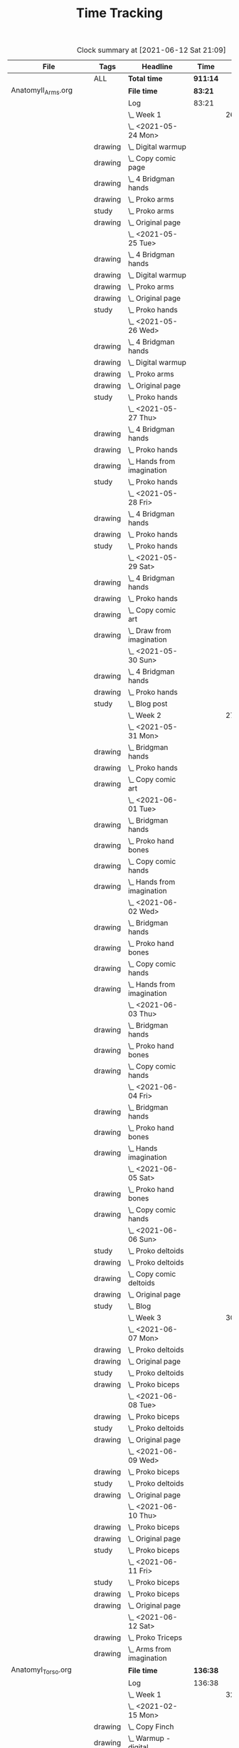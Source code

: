 #+TITLE: Time Tracking

#+BEGIN: clocktable :scope cjh/get-all-org-files-in-current-dir :maxlevel 8 :tags t
#+CAPTION: Clock summary at [2021-06-12 Sat 21:09]
| File                       | Tags     | Headline                                         | Time     |       |      |      |
|----------------------------+----------+--------------------------------------------------+----------+-------+------+------|
|                            | ALL      | *Total time*                                     | *911:14* |       |      |      |
|----------------------------+----------+--------------------------------------------------+----------+-------+------+------|
| AnatomyII_Arms.org         |          | *File time*                                      | *83:21*  |       |      |      |
|                            |          | Log                                              | 83:21    |       |      |      |
|                            |          | \_  Week 1                                       |          | 26:15 |      |      |
|                            |          | \_    <2021-05-24 Mon>                           |          |       | 4:47 |      |
|                            | drawing  | \_      Digital warmup                           |          |       |      | 0:33 |
|                            | drawing  | \_      Copy comic page                          |          |       |      | 1:09 |
|                            | drawing  | \_      4 Bridgman hands                         |          |       |      | 0:41 |
|                            | drawing  | \_      Proko arms                               |          |       |      | 0:42 |
|                            | study    | \_      Proko arms                               |          |       |      | 0:20 |
|                            | drawing  | \_      Original page                            |          |       |      | 1:22 |
|                            |          | \_    <2021-05-25 Tue>                           |          |       | 3:29 |      |
|                            | drawing  | \_      4 Bridgman hands                         |          |       |      | 0:25 |
|                            | drawing  | \_      Digital warmup                           |          |       |      | 0:16 |
|                            | drawing  | \_      Proko arms                               |          |       |      | 1:14 |
|                            | drawing  | \_      Original page                            |          |       |      | 1:14 |
|                            | study    | \_      Proko hands                              |          |       |      | 0:20 |
|                            |          | \_    <2021-05-26 Wed>                           |          |       | 2:52 |      |
|                            | drawing  | \_      4 Bridgman hands                         |          |       |      | 0:21 |
|                            | drawing  | \_      Digital warmup                           |          |       |      | 0:17 |
|                            | drawing  | \_      Proko arms                               |          |       |      | 0:44 |
|                            | drawing  | \_      Original page                            |          |       |      | 1:10 |
|                            | study    | \_      Proko hands                              |          |       |      | 0:20 |
|                            |          | \_    <2021-05-27 Thu>                           |          |       | 2:56 |      |
|                            | drawing  | \_      4 Bridgman hands                         |          |       |      | 0:38 |
|                            | drawing  | \_      Proko hands                              |          |       |      | 0:57 |
|                            | drawing  | \_      Hands from imagination                   |          |       |      | 1:11 |
|                            | study    | \_      Proko hands                              |          |       |      | 0:10 |
|                            |          | \_    <2021-05-28 Fri>                           |          |       | 2:19 |      |
|                            | drawing  | \_      4 Bridgman hands                         |          |       |      | 0:30 |
|                            | drawing  | \_      Proko hands                              |          |       |      | 1:34 |
|                            | study    | \_      Proko hands                              |          |       |      | 0:15 |
|                            |          | \_    <2021-05-29 Sat>                           |          |       | 6:59 |      |
|                            | drawing  | \_      4 Bridgman hands                         |          |       |      | 0:27 |
|                            | drawing  | \_      Proko hands                              |          |       |      | 3:31 |
|                            | drawing  | \_      Copy comic art                           |          |       |      | 0:44 |
|                            | drawing  | \_      Draw from imagination                    |          |       |      | 2:17 |
|                            |          | \_    <2021-05-30 Sun>                           |          |       | 2:53 |      |
|                            | drawing  | \_      4 Bridgman hands                         |          |       |      | 0:40 |
|                            | drawing  | \_      Proko hands                              |          |       |      | 1:43 |
|                            | study    | \_      Blog post                                |          |       |      | 0:30 |
|                            |          | \_  Week 2                                       |          | 27:01 |      |      |
|                            |          | \_    <2021-05-31 Mon>                           |          |       | 6:30 |      |
|                            | drawing  | \_      Bridgman hands                           |          |       |      | 0:25 |
|                            | drawing  | \_      Proko hands                              |          |       |      | 1:15 |
|                            | drawing  | \_      Copy comic art                           |          |       |      | 4:50 |
|                            |          | \_    <2021-06-01 Tue>                           |          |       | 3:02 |      |
|                            | drawing  | \_      Bridgman hands                           |          |       |      | 0:35 |
|                            | drawing  | \_      Proko hand bones                         |          |       |      | 1:16 |
|                            | drawing  | \_      Copy comic hands                         |          |       |      | 0:27 |
|                            | drawing  | \_      Hands from imagination                   |          |       |      | 0:44 |
|                            |          | \_    <2021-06-02 Wed>                           |          |       | 3:27 |      |
|                            | drawing  | \_      Bridgman hands                           |          |       |      | 0:25 |
|                            | drawing  | \_      Proko hand bones                         |          |       |      | 1:12 |
|                            | drawing  | \_      Copy comic hands                         |          |       |      | 1:02 |
|                            | drawing  | \_      Hands from imagination                   |          |       |      | 0:48 |
|                            |          | \_    <2021-06-03 Thu>                           |          |       | 2:13 |      |
|                            | drawing  | \_      Bridgman hands                           |          |       |      | 0:28 |
|                            | drawing  | \_      Proko hand bones                         |          |       |      | 1:04 |
|                            | drawing  | \_      Copy comic hands                         |          |       |      | 0:41 |
|                            |          | \_    <2021-06-04 Fri>                           |          |       | 2:45 |      |
|                            | drawing  | \_      Bridgman hands                           |          |       |      | 0:23 |
|                            | drawing  | \_      Proko hand bones                         |          |       |      | 1:14 |
|                            | drawing  | \_      Hands imagination                        |          |       |      | 1:08 |
|                            |          | \_    <2021-06-05 Sat>                           |          |       | 4:07 |      |
|                            | drawing  | \_      Proko hand bones                         |          |       |      | 3:34 |
|                            | drawing  | \_      Copy comic hands                         |          |       |      | 0:33 |
|                            |          | \_    <2021-06-06 Sun>                           |          |       | 4:57 |      |
|                            | study    | \_      Proko deltoids                           |          |       |      | 0:33 |
|                            | drawing  | \_      Proko deltoids                           |          |       |      | 0:55 |
|                            | drawing  | \_      Copy comic deltoids                      |          |       |      | 1:29 |
|                            | drawing  | \_      Original page                            |          |       |      | 1:13 |
|                            | study    | \_      Blog                                     |          |       |      | 0:47 |
|                            |          | \_  Week 3                                       |          | 30:05 |      |      |
|                            |          | \_    <2021-06-07 Mon>                           |          |       | 8:20 |      |
|                            | drawing  | \_      Proko deltoids                           |          |       |      | 2:44 |
|                            | drawing  | \_      Original page                            |          |       |      | 3:30 |
|                            | study    | \_      Proko deltoids                           |          |       |      | 0:20 |
|                            | drawing  | \_      Proko biceps                             |          |       |      | 1:46 |
|                            |          | \_    <2021-06-08 Tue>                           |          |       | 3:29 |      |
|                            | drawing  | \_      Proko biceps                             |          |       |      | 1:48 |
|                            | study    | \_      Proko deltoids                           |          |       |      | 0:30 |
|                            | drawing  | \_      Original page                            |          |       |      | 1:11 |
|                            |          | \_    <2021-06-09 Wed>                           |          |       | 4:12 |      |
|                            | drawing  | \_      Proko biceps                             |          |       |      | 1:50 |
|                            | study    | \_      Proko deltoids                           |          |       |      | 0:40 |
|                            | drawing  | \_      Original page                            |          |       |      | 1:42 |
|                            |          | \_    <2021-06-10 Thu>                           |          |       | 2:35 |      |
|                            | drawing  | \_      Proko biceps                             |          |       |      | 0:57 |
|                            | drawing  | \_      Original page                            |          |       |      | 1:08 |
|                            | study    | \_      Proko biceps                             |          |       |      | 0:30 |
|                            |          | \_    <2021-06-11 Fri>                           |          |       | 3:28 |      |
|                            | study    | \_      Proko biceps                             |          |       |      | 0:30 |
|                            | drawing  | \_      Proko biceps                             |          |       |      | 1:54 |
|                            | drawing  | \_      Original page                            |          |       |      | 1:04 |
|                            |          | \_    <2021-06-12 Sat>                           |          |       | 8:01 |      |
|                            | drawing  | \_      Proko Triceps                            |          |       |      | 4:20 |
|                            | drawing  | \_      Arms from imagination                    |          |       |      | 3:41 |
|----------------------------+----------+--------------------------------------------------+----------+-------+------+------|
| AnatomyI_Torso.org         |          | *File time*                                      | *136:38* |       |      |      |
|                            |          | Log                                              | 136:38   |       |      |      |
|                            |          | \_  Week 1                                       |          | 32:20 |      |      |
|                            |          | \_    <2021-02-15 Mon>                           |          |       | 4:17 |      |
|                            | drawing  | \_      Copy Finch                               |          |       |      | 0:47 |
|                            | drawing  | \_      Warmup - digital                         |          |       |      | 0:53 |
|                            | drawing  | \_      Proko Anatomy - Anatomy Tracings         |          |       |      | 1:13 |
|                            | drawing  | \_      Proko Anatomy - Back contour             |          |       |      | 0:40 |
|                            | study    | \_      Proko Anatomy - Joints                   |          |       |      | 0:44 |
|                            |          | \_    <2021-02-16 Tue>                           |          |       | 2:41 |      |
|                            | drawing  | \_      Copy Finch                               |          |       |      | 0:44 |
|                            | drawing  | \_      Warmup - digital                         |          |       |      | 0:17 |
|                            | drawing  | \_      Proko Anatomy - Anatomy Tracing          |          |       |      | 0:55 |
|                            | drawing  | \_      Proko Anatomy - Types of Joints          |          |       |      | 0:45 |
|                            |          | \_    <2021-02-17 Wed>                           |          |       | 4:04 |      |
|                            | drawing  | \_      Copy Finch                               |          |       |      | 0:45 |
|                            | drawing  | \_      Warmup - digital                         |          |       |      | 0:19 |
|                            | drawing  | \_      Proko Anatomy - Anatomy Tracing          |          |       |      | 1:05 |
|                            | drawing  | \_      Proko Anatomy - Types of Joints          |          |       |      | 1:55 |
|                            |          | \_    <2021-02-18 Thu>                           |          |       | 4:00 |      |
|                            | drawing  | \_      Copy Finch                               |          |       |      | 0:45 |
|                            | drawing  | \_      Warmup - digital                         |          |       |      | 0:14 |
|                            | drawing  | \_      Proko Anatomy - Anatomy Tracing          |          |       |      | 1:18 |
|                            | drawing  | \_      Proko Anatomy - Types of Joints          |          |       |      | 1:43 |
|                            |          | \_    <2021-02-19 Fri>                           |          |       | 3:38 |      |
|                            | drawing  | \_      Copy Finch                               |          |       |      | 0:44 |
|                            | drawing  | \_      Warmup - digital                         |          |       |      | 0:22 |
|                            | drawing  | \_      Proko Anatomy - Anatomy Tracing          |          |       |      | 0:53 |
|                            | drawing  | \_      Proko Anatomy - Types of Joints          |          |       |      | 1:39 |
|                            |          | \_    <2021-02-20 Sat>                           |          |       | 7:53 |      |
|                            | drawing  | \_      Copy Finch                               |          |       |      | 1:05 |
|                            | study    | \_      Proko Anatomy - Pelvis                   |          |       |      | 0:27 |
|                            | drawing  | \_      Proko Anatomy - Types of Joints          |          |       |      | 5:47 |
|                            | study    | \_      Proko Anatomy - The spine                |          |       |      | 0:34 |
|                            |          | \_    <2021-02-21 Sun>                           |          |       | 5:47 |      |
|                            | drawing  | \_      Proko Anatomy - Spine                    |          |       |      | 5:02 |
|                            | study    | \_      Blog post                                |          |       |      | 0:45 |
|                            |          | \_  Week 2                                       |          | 34:59 |      |      |
|                            |          | \_    <2021-02-22 Mon>                           |          |       | 4:09 |      |
|                            | drawing  | \_      Copy Finch                               |          |       |      | 0:42 |
|                            | drawing  | \_      Warmup                                   |          |       |      | 0:27 |
|                            | drawing  | \_      Proko Anatomy - The spine                |          |       |      | 3:00 |
|                            |          | \_    <2021-02-23 Tue>                           |          |       | 3:59 |      |
|                            | drawing  | \_      Copy Finch                               |          |       |      | 0:42 |
|                            | drawing  | \_      Warmup                                   |          |       |      | 0:42 |
|                            | drawing  | \_      Proko Anatomy - The spine                |          |       |      | 2:15 |
|                            | drawing  | \_      Digital boxes                            |          |       |      | 0:20 |
|                            |          | \_    <2021-02-24 Wed>                           |          |       | 3:55 |      |
|                            | drawing  | \_      Copy Finch                               |          |       |      | 0:42 |
|                            | drawing  | \_      Warmup                                   |          |       |      | 0:28 |
|                            | drawing  | \_      Proko Anatomy - The spine                |          |       |      | 2:13 |
|                            | drawing  | \_      Proko Anatomy - The pelvis               |          |       |      | 0:32 |
|                            |          | \_    <2021-02-25 Thu>                           |          |       | 4:08 |      |
|                            | drawing  | \_      Copy Finch                               |          |       |      | 1:32 |
|                            | drawing  | \_      Warmup                                   |          |       |      | 0:31 |
|                            | drawing  | \_      Proko Anatomy - The pelvis               |          |       |      | 2:05 |
|                            |          | \_    <2021-02-26 Fri>                           |          |       | 3:46 |      |
|                            | drawing  | \_      Copy Finch                               |          |       |      | 0:45 |
|                            | drawing  | \_      Warmup                                   |          |       |      | 0:25 |
|                            | drawing  | \_      Proko Anatomy - The pelvis               |          |       |      | 1:25 |
|                            | drawing  | \_      Proko Anatomy - The ribcage              |          |       |      | 1:11 |
|                            |          | \_    <2021-02-27 Sat>                           |          |       | 7:56 |      |
|                            | drawing  | \_      Warmup                                   |          |       |      | 0:28 |
|                            | drawing  | \_      Proko Anatomy - The pelvis               |          |       |      | 0:32 |
|                            | drawing  | \_      Proko Anatomy - The ribcage              |          |       |      | 3:26 |
|                            | drawing  | \_      Proko Anatomy - The shoulders            |          |       |      | 3:30 |
|                            |          | \_    <2021-02-28 Sun>                           |          |       | 7:06 |      |
|                            | drawing  | \_      Warmup                                   |          |       |      | 0:22 |
|                            | drawing  | \_      Proko Anatomy - The shoulders            |          |       |      | 3:37 |
|                            | drawing  | \_      Proko Anatomy - Shoulder girdle tracing  |          |       |      | 0:39 |
|                            | drawing  | \_      Copy Bridgman                            |          |       |      | 1:31 |
|                            | study    | \_      Blog                                     |          |       |      | 0:57 |
|                            |          | \_  Week 3                                       |          | 33:43 |      |      |
|                            |          | \_    <2021-03-01 Mon>                           |          |       | 4:06 |      |
|                            | drawing  | \_      Copy Finch                               |          |       |      | 0:43 |
|                            | drawing  | \_      Digital warmup                           |          |       |      | 0:36 |
|                            | drawing  | \_      Proko Anatomy pecs                       |          |       |      | 2:05 |
|                            | drawing  | \_      Copy Bridgman                            |          |       |      | 0:32 |
|                            | drawing  | \_      Digital color                            |          |       |      | 0:10 |
|                            |          | \_    <2021-03-02 Tue>                           |          |       | 3:50 |      |
|                            | drawing  | \_      Copy Finch                               |          |       |      | 0:45 |
|                            | drawing  | \_      Warmup                                   |          |       |      | 0:26 |
|                            | drawing  | \_      Proko Anatomy - Pecs                     |          |       |      | 1:57 |
|                            | drawing  | \_      Proko Anatomy - Breasts                  |          |       |      | 0:42 |
|                            |          | \_    <2021-03-03 Wed>                           |          |       | 4:13 |      |
|                            | drawing  | \_      Copy Finch                               |          |       |      | 0:45 |
|                            | drawing  | \_      Warmup                                   |          |       |      | 0:27 |
|                            | drawing  | \_      Proko Anatomy - Breasts                  |          |       |      | 1:59 |
|                            | drawing  | \_      Digital warmup - ovals                   |          |       |      | 1:02 |
|                            |          | \_    <2021-03-04 Thu>                           |          |       | 4:01 |      |
|                            | drawing  | \_      Copy Finch                               |          |       |      | 0:42 |
|                            | drawing  | \_      Warmup                                   |          |       |      | 0:20 |
|                            | drawing  | \_      Proko Anatomy - Breasts                  |          |       |      | 2:22 |
|                            | drawing  | \_      Digital warmups                          |          |       |      | 0:37 |
|                            |          | \_    <2021-03-05 Fri>                           |          |       | 3:38 |      |
|                            | drawing  | \_      Copy Finch                               |          |       |      | 2:02 |
|                            | drawing  | \_      Warmup                                   |          |       |      | 0:15 |
|                            | drawing  | \_      Proko Anatomy - Abs                      |          |       |      | 1:21 |
|                            |          | \_    <2021-03-06 Sat>                           |          |       | 7:58 |      |
|                            | drawing  | \_      Copy Finch                               |          |       |      | 1:08 |
|                            | drawing  | \_      Warmup                                   |          |       |      | 0:17 |
|                            | drawing  | \_      Proko Anatomy - Abs                      |          |       |      | 4:56 |
|                            | drawing  | \_      Digital warmup                           |          |       |      | 1:06 |
|                            | study    | \_      Proko Anatomy - Obliques                 |          |       |      | 0:31 |
|                            |          | \_    <2021-03-07 Sun>                           |          |       | 5:57 |      |
|                            | drawing  | \_      Warmup                                   |          |       |      | 0:21 |
|                            | drawing  | \_      Proko Anatomy - Obliques                 |          |       |      | 4:54 |
|                            | study    | \_      Blog                                     |          |       |      | 0:42 |
|                            |          | \_  Week 4                                       |          | 35:36 |      |      |
|                            |          | \_    <2021-03-08 Mon>                           |          |       | 9:03 |      |
|                            | study    | \_      Order materials for painting             |          |       |      | 2:51 |
|                            | drawing  | \_      Warmup                                   |          |       |      | 0:30 |
|                            | drawing  | \_      Proko Anatomy - Obliques                 |          |       |      | 3:29 |
|                            | study    | \_      Set up calendar                          |          |       |      | 0:13 |
|                            | drawing  | \_      Proko Anatomy - Shoulders                |          |       |      | 2:00 |
|                            |          | \_    <2021-03-09 Tue>                           |          |       | 3:05 |      |
|                            | drawing  | \_      Warmup                                   |          |       |      | 0:25 |
|                            | drawing  | \_      Proko Anatomy - Shoulders                |          |       |      | 0:51 |
|                            | drawing  | \_      Proko Anatomy - Upper Back               |          |       |      | 1:12 |
|                            | drawing  | \_      Copy Finch                               |          |       |      | 0:37 |
|                            |          | \_    <2021-03-10 Wed>                           |          |       | 3:14 |      |
|                            | drawing  | \_      Warmup                                   |          |       |      | 0:19 |
|                            | drawing  | \_      Proko Anatomy - Lower back               |          |       |      | 1:55 |
|                            | drawing  | \_      Copy Finch                               |          |       |      | 1:00 |
|                            |          | \_    <2021-03-11 Thu>                           |          |       | 3:17 |      |
|                            | drawing  | \_      Warmup                                   |          |       |      | 0:19 |
|                            | drawing  | \_      Proko Anatomy - Lower back               |          |       |      | 2:13 |
|                            | drawing  | \_      Copy Finch                               |          |       |      | 0:45 |
|                            |          | \_    <2021-03-12 Fri>                           |          |       | 2:44 |      |
|                            | drawing  | \_      Warmup                                   |          |       |      | 0:16 |
|                            | drawing  | \_      Proko Anatomy - Lower back               |          |       |      | 1:27 |
|                            | drawing  | \_      Proko Anatomy - Upper back               |          |       |      | 1:01 |
|                            |          | \_    <2021-03-13 Sat>                           |          |       | 8:08 |      |
|                            | drawing  | \_      Warmup                                   |          |       |      | 0:30 |
|                            | drawing  | \_      Proko Anatomy - Upper back               |          |       |      | 4:24 |
|                            | drawing  | \_      Proko Anatomy - Necks                    |          |       |      | 1:07 |
|                            | drawing  | \_      Copy Finch                               |          |       |      | 2:07 |
|                            |          | \_    <2021-03-14 Sun>                           |          |       | 6:05 |      |
|                            | drawing  | \_      Warmup                                   |          |       |      | 0:21 |
|                            | drawing  | \_      Proko Anatomy - Necks                    |          |       |      | 4:34 |
|                            | study    | \_      Blog                                     |          |       |      | 0:50 |
|                            | study    | \_      Unit plan                                |          |       |      | 0:20 |
|----------------------------+----------+--------------------------------------------------+----------+-------+------+------|
| FZDDesignCinema.org        |          | *File time*                                      | *0:00*   |       |      |      |
|----------------------------+----------+--------------------------------------------------+----------+-------+------+------|
| FigureDrawingI.org         |          | *File time*                                      | *0:00*   |       |      |      |
|----------------------------+----------+--------------------------------------------------+----------+-------+------+------|
| FigureDrawingII.org        |          | *File time*                                      | *134:56* |       |      |      |
|                            |          | Log                                              | 134:56   |       |      |      |
|                            |          | \_  Week 1                                       |          | 34:21 |      |      |
|                            |          | \_    <2021-01-18 Mon>                           |          |       | 6:19 |      |
|                            | drawing  | \_      Copy from Frazetta's Icon                |          |       |      | 0:46 |
|                            | drawing  | \_      Croquis cafe #372                        |          |       |      | 0:35 |
|                            | drawing  | \_      Watts Figure Drawing Phase I             |          |       |      | 4:21 |
|                            | study    | \_      Watts Figure Drawing Phase I             |          |       |      | 0:37 |
|                            |          | \_    <2021-01-19 Tue>                           |          |       | 4:03 |      |
|                            | drawing  | \_      Copy from Frazetta's Icon                |          |       |      | 0:45 |
|                            | drawing  | \_      Warmup - geometric forms                 |          |       |      | 0:38 |
|                            | drawing  | \_      Croquis cafe #371                        |          |       |      | 0:23 |
|                            | drawing  | \_      Watts Figure Drawing Phase I -...        |          |       |      | 1:55 |
|                            | study    | \_      Watts Figure Drawing Phase I -...        |          |       |      | 0:22 |
|                            |          | \_    <2021-01-20 Wed>                           |          |       | 3:42 |      |
|                            | drawing  | \_      Copy from Frazetta's icon                |          |       |      | 0:52 |
|                            | drawing  | \_      Warmup - geometric forms                 |          |       |      | 0:10 |
|                            | drawing  | \_      Croquis cafe #370                        |          |       |      | 0:23 |
|                            | drawing  | \_      Watts Figure Drawing Phase I -...        |          |       |      | 1:08 |
|                            | drawing  | \_      Watts Figure Drawing Phase I -...        |          |       |      | 1:09 |
|                            |          | \_    <2021-01-21 Thu>                           |          |       | 4:03 |      |
|                            | drawing  | \_      Copy from Frazetta's Icon                |          |       |      | 0:44 |
|                            | drawing  | \_      Warmup - geometric forms                 |          |       |      | 0:24 |
|                            | drawing  | \_      Croquis Cafe #369                        |          |       |      | 0:23 |
|                            | drawing  | \_      Watts Figure Drawing Phase I -...        |          |       |      | 1:00 |
|                            | study    | \_      Watts Figure Drawing Phase I - Block...  |          |       |      | 0:17 |
|                            | drawing  | \_      Watts Figure Drawing Phase I - Block...  |          |       |      | 1:15 |
|                            |          | \_    <2021-01-22 Fri>                           |          |       | 3:35 |      |
|                            | drawing  | \_      Copy from Frazetta's Icon                |          |       |      | 0:48 |
|                            | drawing  | \_      Warmup - CSI curves                      |          |       |      | 0:19 |
|                            | drawing  | \_      Croquis Cafe #368                        |          |       |      | 0:24 |
|                            | drawing  | \_      Watts Figure Drawing Phase I -...        |          |       |      | 0:41 |
|                            | drawing  | \_      Watts Figure Drawing Phase I - Block...  |          |       |      | 1:23 |
|                            |          | \_    <2021-01-23 Sat>                           |          |       | 6:54 |      |
|                            | drawing  | \_      Copy from Frazetta's Icon                |          |       |      | 0:45 |
|                            | drawing  | \_      Warmup - CSI curves                      |          |       |      | 0:31 |
|                            | drawing  | \_      Croquis Cafe #367                        |          |       |      | 0:24 |
|                            | drawing  | \_      Watts Figure Drawing Phase I -...        |          |       |      | 0:21 |
|                            | drawing  | \_      Watts Figure Drawing Phase I - Block...  |          |       |      | 3:37 |
|                            | drawing  | \_      FZD Ep. 54 - Chaos to Control            |          |       |      | 1:16 |
|                            |          | \_    <2021-01-24 Sun>                           |          |       | 5:45 |      |
|                            | drawing  | \_      Warmup - CSI curves                      |          |       |      | 0:11 |
|                            | drawing  | \_      Croquis Cafe #366                        |          |       |      | 0:24 |
|                            | drawing  | \_      Watts Figure Drawing Phase I - Block...  |          |       |      | 3:11 |
|                            | study    | \_      Watts Figure Drawing Phase I - Ovoid...  |          |       |      | 0:43 |
|                            | study    | \_      Blog                                     |          |       |      | 1:16 |
|                            |          | \_  Week 2                                       |          | 35:05 |      |      |
|                            |          | \_    <2021-01-25 Mon>                           |          |       | 4:02 |      |
|                            | drawing  | \_      Copy Frazetta                            |          |       |      | 0:43 |
|                            | drawing  | \_      Warmup - geometric forms                 |          |       |      | 0:16 |
|                            | drawing  | \_      Croquis  cafe #365                       |          |       |      | 0:26 |
|                            | drawing  | \_      Watts Figure Drawing Phase I - Block...  |          |       |      | 0:30 |
|                            | drawing  | \_      Watts Figure Drawing Phase I - Ovoid...  |          |       |      | 2:07 |
|                            |          | \_    <2021-01-26 Tue>                           |          |       | 4:26 |      |
|                            | drawing  | \_      Copy Frazetta                            |          |       |      | 0:52 |
|                            | drawing  | \_      Warmup - CSI curves                      |          |       |      | 0:12 |
|                            | drawing  | \_      Croquis  cafe #364                       |          |       |      | 0:23 |
|                            | drawing  | \_      Watts Figure Drawing Phase I - Ovoid...  |          |       |      | 2:39 |
|                            | study    | \_      Watts Figure Drawing Phase I -...        |          |       |      | 0:20 |
|                            |          | \_    <2021-01-27 Wed>                           |          |       | 4:00 |      |
|                            | drawing  | \_      Copy Frazetta                            |          |       |      | 0:47 |
|                            | drawing  | \_      Warmup                                   |          |       |      | 0:14 |
|                            | drawing  | \_      Croquis  cafe #363                       |          |       |      | 0:26 |
|                            | drawing  | \_      Watts Figure Drawing Phase I -...        |          |       |      | 2:22 |
|                            | study    | \_      Watts Figure Drawing Phase I - Basic...  |          |       |      | 0:11 |
|                            |          | \_    <2021-01-28 Thu>                           |          |       | 4:02 |      |
|                            | drawing  | \_      Copy Frazetta                            |          |       |      | 0:47 |
|                            | drawing  | \_      Warmup                                   |          |       |      | 0:24 |
|                            | drawing  | \_      Croquis  cafe #361                       |          |       |      | 0:36 |
|                            | drawing  | \_      Watts Figure Drawing Phase I -...        |          |       |      | 2:02 |
|                            | study    | \_      Watts Figure Drawing Phase I - Basic...  |          |       |      | 0:13 |
|                            |          | \_    <2021-01-29 Fri>                           |          |       | 3:00 |      |
|                            | drawing  | \_      Copy Frazetta                            |          |       |      | 0:48 |
|                            | drawing  | \_      Warmup                                   |          |       |      | 0:14 |
|                            | drawing  | \_      Croquis  cafe #360                       |          |       |      | 0:25 |
|                            | drawing  | \_      Watts Figure Drawing Phase I -...        |          |       |      | 0:58 |
|                            | study    | \_      Watts Figure Drawing Phase I - Figure... |          |       |      | 0:35 |
|                            |          | \_    <2021-01-30 Sat>                           |          |       | 7:54 |      |
|                            | drawing  | \_      Warmup                                   |          |       |      | 0:18 |
|                            | drawing  | \_      Croquis cafe #359                        |          |       |      | 0:30 |
|                            | drawing  | \_      Watts Figure Drawing Phase I -...        |          |       |      | 2:27 |
|                            | drawing  | \_      Watts Figure Drawing Phase I - Planes    |          |       |      | 3:28 |
|                            | study    | \_      Watts Figure Drawing Phase I -...        |          |       |      | 1:11 |
|                            |          | \_    <2021-01-31 Sun>                           |          |       | 7:41 |      |
|                            | drawing  | \_      Warmup                                   |          |       |      | 0:19 |
|                            | drawing  | \_      Croquis cafe #358                        |          |       |      | 0:25 |
|                            | drawing  | \_      Watts Figure Drawing Phase I -...        |          |       |      | 0:24 |
|                            | drawing  | \_      Watts Figure Drawing Phase I - Planes    |          |       |      | 2:32 |
|                            | drawing  | \_      Watts Figure Drawing Phase I - Reilly... |          |       |      | 3:03 |
|                            | study    | \_      Blog                                     |          |       |      | 0:58 |
|                            |          | \_  Week 3                                       |          | 31:19 |      |      |
|                            |          | \_    <2021-02-01 Mon>                           |          |       | 4:02 |      |
|                            | drawing  | \_      Copy Frazetta                            |          |       |      | 0:45 |
|                            | drawing  | \_      Warmup                                   |          |       |      | 0:14 |
|                            | drawing  | \_      Croquis cafe #357                        |          |       |      | 0:24 |
|                            | drawing  | \_      Watts Figure Drawing Phase I: Female...  |          |       |      | 2:22 |
|                            | drawing  | \_      Watts Figure Drawing Phase I: Reilly...  |          |       |      | 0:17 |
|                            |          | \_    <2021-02-02 Tue>                           |          |       | 3:33 |      |
|                            | drawing  | \_      Copy Frazetta                            |          |       |      | 0:49 |
|                            | drawing  | \_      Warmup                                   |          |       |      | 0:21 |
|                            | drawing  | \_      Croquis cafe #356                        |          |       |      | 0:27 |
|                            | study    | \_      Watts Figure Drawing Phase I:...         |          |       |      | 0:21 |
|                            | drawing  | \_      Watts Figure Drawing Phase I:...         |          |       |      | 1:07 |
|                            | drawing  | \_      Watts Figure Drawing Fundamentals:...    |          |       |      | 0:28 |
|                            |          | \_    <2021-02-03 Wed>                           |          |       | 4:05 |      |
|                            | drawing  | \_      Copy Frazetta                            |          |       |      | 0:40 |
|                            | drawing  | \_      Warmup                                   |          |       |      | 0:23 |
|                            | drawing  | \_      Croquis cafe #355                        |          |       |      | 0:27 |
|                            | drawing  | \_      Watts Figure Drawing Phase I: Figure...  |          |       |      | 0:37 |
|                            | drawing  | \_      Watts Figure Drawing Fundamentals -...   |          |       |      | 1:58 |
|                            |          | \_    <2021-02-04 Thu>                           |          |       | 3:43 |      |
|                            | drawing  | \_      Copy Frazetta                            |          |       |      | 0:44 |
|                            | drawing  | \_      Warmup                                   |          |       |      | 0:23 |
|                            | drawing  | \_      Croquis cafe #353                        |          |       |      | 0:25 |
|                            | drawing  | \_      Watts Figure Drawing Fundamentals -...   |          |       |      | 2:11 |
|                            |          | \_    <2021-02-05 Fri>                           |          |       | 3:42 |      |
|                            | drawing  | \_      Copy Frazetta                            |          |       |      | 0:45 |
|                            | drawing  | \_      Warmup                                   |          |       |      | 0:20 |
|                            | drawing  | \_      Croquis cafe #352                        |          |       |      | 0:26 |
|                            | drawing  | \_      Watts Figure Drawing Fundamentals -...   |          |       |      | 2:11 |
|                            |          | \_    <2021-02-06 Sat>                           |          |       | 4:37 |      |
|                            | drawing  | \_      Warmup                                   |          |       |      | 0:19 |
|                            | drawing  | \_      Croquis cafe #351                        |          |       |      | 0:28 |
|                            | drawing  | \_      Watts Figure Drawing Fundamentals -...   |          |       |      | 3:12 |
|                            | study    | \_      Watts Figure Drawing Fundamentals -...   |          |       |      | 0:38 |
|                            |          | \_    <2021-02-07 Sun>                           |          |       | 7:37 |      |
|                            | drawing  | \_      Warmup                                   |          |       |      | 0:26 |
|                            | drawing  | \_      Croquis cafe #350                        |          |       |      | 0:27 |
|                            | drawing  | \_      Watts Figure Drawing Fundamentals -...   |          |       |      | 6:05 |
|                            | study    | \_      Blog                                     |          |       |      | 0:39 |
|                            |          | \_  Week 4                                       |          | 34:11 |      |      |
|                            |          | \_    <2021-02-08 Mon>                           |          |       | 4:00 |      |
|                            | drawing  | \_      Copy Frazetta                            |          |       |      | 0:45 |
|                            | drawing  | \_      Warmup                                   |          |       |      | 0:26 |
|                            | drawing  | \_      Croquis cafe #348                        |          |       |      | 0:28 |
|                            | drawing  | \_      Watts Figure Fundamentals - Gesture      |          |       |      | 1:16 |
|                            | drawing  | \_      Watts Figure Fundamentals - Gesture...   |          |       |      | 0:20 |
|                            | drawing  | \_      Watts Figure Fundamentals - Structure    |          |       |      | 0:45 |
|                            |          | \_    <2021-02-09 Tue>                           |          |       | 4:10 |      |
|                            | drawing  | \_      Copy Frazetta                            |          |       |      | 0:48 |
|                            | drawing  | \_      Warmup                                   |          |       |      | 0:20 |
|                            | drawing  | \_      Croquis cafe #346                        |          |       |      | 0:36 |
|                            | drawing  | \_      Watts Figure Fundamentals - Structure    |          |       |      | 2:26 |
|                            |          | \_    <2021-02-10 Wed>                           |          |       | 4:03 |      |
|                            | drawing  | \_      Copy Frazetta                            |          |       |      | 0:45 |
|                            | drawing  | \_      Warmup                                   |          |       |      | 0:40 |
|                            | drawing  | \_      Croquis cafe #345                        |          |       |      | 0:27 |
|                            | drawing  | \_      Gesture from imagination                 |          |       |      | 0:37 |
|                            | drawing  | \_      Watts Figure Fundamentals - Structure    |          |       |      | 1:34 |
|                            |          | \_    <2021-02-11 Thu>                           |          |       | 3:43 |      |
|                            | drawing  | \_      Copy Frazetta                            |          |       |      | 0:41 |
|                            | drawing  | \_      Warmup                                   |          |       |      | 0:30 |
|                            | drawing  | \_      Croquis cafe #344                        |          |       |      | 0:25 |
|                            | drawing  | \_      Watts Figure Fundamentals - Structure    |          |       |      | 2:07 |
|                            |          | \_    <2021-02-12 Fri>                           |          |       | 3:47 |      |
|                            | drawing  | \_      Copy Frazetta                            |          |       |      | 0:45 |
|                            | drawing  | \_      Warmup                                   |          |       |      | 0:24 |
|                            | drawing  | \_      Croquis cafe #343                        |          |       |      | 0:31 |
|                            | drawing  | \_      Watts Figure Fundamentals - Structure    |          |       |      | 2:07 |
|                            |          | \_    <2021-02-13 Sat>                           |          |       | 7:47 |      |
|                            | drawing  | \_      Copy Frazetta                            |          |       |      | 2:05 |
|                            | drawing  | \_      Warmup                                   |          |       |      | 0:21 |
|                            | drawing  | \_      Croquis cafe #343                        |          |       |      | 0:29 |
|                            | drawing  | \_      Watts Figure Fundamentals - Structure    |          |       |      | 4:18 |
|                            | study    | \_      Watts Figure Fundamentals - Mass         |          |       |      | 0:34 |
|                            |          | \_    <2021-02-14 Sun>                           |          |       | 6:41 |      |
|                            | drawing  | \_      Warmup                                   |          |       |      | 0:29 |
|                            | drawing  | \_      Croquis cafe #339                        |          |       |      | 0:28 |
|                            | drawing  | \_      Watts Figure Fundamentals - Structure    |          |       |      | 3:31 |
|                            | study    | \_      Next unit plan                           |          |       |      | 1:41 |
|                            | study    | \_      Blog post                                |          |       |      | 0:32 |
|----------------------------+----------+--------------------------------------------------+----------+-------+------+------|
| FigureDrawingIII.org       |          | *File time*                                      | *96:04*  |       |      |      |
|                            |          | Log                                              | 96:04    |       |      |      |
|                            |          | \_  Week 1                                       |          | 34:02 |      |      |
|                            |          | \_    <2021-04-26 Mon>                           |          |       | 8:46 |      |
|                            | drawing  | \_      Pencil still life                        |          |       |      | 1:03 |
|                            | study    | \_      Color mixing                             |          |       |      | 2:17 |
|                            | painting | \_      Color mixing                             |          |       |      | 2:19 |
|                            | painting | \_      Painting                                 |          |       |      | 2:07 |
|                            | drawing  | \_      Figure Fundamentals                      |          |       |      | 1:00 |
|                            |          | \_    <2021-04-27 Tue>                           |          |       | 2:59 |      |
|                            | painting | \_      Paint                                    |          |       |      | 1:37 |
|                            | drawing  | \_      Figure Fundamentals - Mass               |          |       |      | 1:22 |
|                            |          | \_    <2021-04-28 Wed>                           |          |       | 3:25 |      |
|                            | painting | \_      Painting                                 |          |       |      | 1:40 |
|                            | drawing  | \_      Figure Fundamentals - Mass               |          |       |      | 1:45 |
|                            |          | \_    <2021-04-29 Thu>                           |          |       | 2:21 |      |
|                            | drawing  | \_      Figure Fundamentals - Mass               |          |       |      | 2:21 |
|                            |          | \_    <2021-04-30 Fri>                           |          |       | 3:31 |      |
|                            | drawing  | \_      Figure Fundamentals - Mass               |          |       |      | 3:01 |
|                            | study    | \_      Figure Drawing Phase II - Intro          |          |       |      | 0:30 |
|                            |          | \_    <2021-05-01 Sat>                           |          |       | 5:53 |      |
|                            | painting | \_      Painting                                 |          |       |      | 2:15 |
|                            | drawing  | \_      Copy comic page                          |          |       |      | 1:41 |
|                            | drawing  | \_      Figure Fundamentals - Full value         |          |       |      | 1:57 |
|                            |          | \_    <2021-05-02 Sun>                           |          |       | 7:07 |      |
|                            | painting | \_      Painting                                 |          |       |      | 1:23 |
|                            | prep     | \_      Painting clean up                        |          |       |      | 0:40 |
|                            | drawing  | \_      Figure Fundamentals - Full value         |          |       |      | 2:54 |
|                            | drawing  | \_      Copy comic page                          |          |       |      | 1:31 |
|                            | study    | \_      Blog                                     |          |       |      | 0:39 |
|                            |          | \_  Week 2                                       |          | 26:18 |      |      |
|                            |          | \_    <2021-05-03 Mon>                           |          |       | 8:19 |      |
|                            | drawing  | \_      Comic gestures                           |          |       |      | 0:41 |
|                            | drawing  | \_      Copy comic panel                         |          |       |      | 3:08 |
|                            | drawing  | \_      Figure Fundamentals - Full value         |          |       |      | 4:30 |
|                            |          | \_    <2021-05-04 Tue>                           |          |       | 2:20 |      |
|                            | drawing  | \_      Comic gestures                           |          |       |      | 0:41 |
|                            | drawing  | \_      Copy comic page                          |          |       |      | 1:39 |
|                            |          | \_    <2021-05-05 Wed>                           |          |       | 3:13 |      |
|                            | drawing  | \_      Comic gestures                           |          |       |      | 0:39 |
|                            | drawing  | \_      Copy comic page                          |          |       |      | 1:20 |
|                            | drawing  | \_      Figure Fundamentals - Full value         |          |       |      | 1:14 |
|                            |          | \_    <2021-05-06 Thu>                           |          |       | 2:59 |      |
|                            | drawing  | \_      Comic gestures                           |          |       |      | 0:36 |
|                            | drawing  | \_      Copy comic page                          |          |       |      | 1:00 |
|                            | drawing  | \_      Figure Fundamentals - Full value         |          |       |      | 1:23 |
|                            |          | \_    <2021-05-07 Fri>                           |          |       | 2:04 |      |
|                            | drawing  | \_      Comic gestures                           |          |       |      | 0:37 |
|                            | drawing  | \_      Copy comic page                          |          |       |      | 0:33 |
|                            | drawing  | \_      Figure Fundamentals - Full value         |          |       |      | 0:54 |
|                            |          | \_    <2021-05-08 Sat>                           |          |       | 3:57 |      |
|                            | drawing  | \_      Comic gestures                           |          |       |      | 0:47 |
|                            | drawing  | \_      Copy comic page                          |          |       |      | 1:34 |
|                            | drawing  | \_      Figure Fundamentals - Full value         |          |       |      | 1:36 |
|                            |          | \_    <2021-05-09 Sun>                           |          |       | 3:26 |      |
|                            | drawing  | \_      Comic gestures                           |          |       |      | 0:44 |
|                            | drawing  | \_      Figure Drawing Phase II - 20 minute...   |          |       |      | 1:20 |
|                            | study    | \_      Figure Drawing Phase II - 20 minute...   |          |       |      | 0:53 |
|                            | study    | \_      Blog                                     |          |       |      | 0:29 |
|                            |          | \_  Week 3                                       |          | 11:47 |      |      |
|                            |          | \_    <2021-05-10 Mon>                           |          |       | 3:20 |      |
|                            | drawing  | \_      Comic gesture session                    |          |       |      | 0:36 |
|                            | drawing  | \_      Figure Drawing Phase II - 20 minute...   |          |       |      | 1:30 |
|                            | study    | \_      Figure Drawing Phase II - 20 minute...   |          |       |      | 1:14 |
|                            |          | \_    <2021-05-11 Tue>                           |          |       | 0:47 |      |
|                            | drawing  | \_      Comic gesture session                    |          |       |      | 0:35 |
|                            | study    | \_      Figure Drawing Phase II - 20 minute...   |          |       |      | 0:12 |
|                            |          | \_    <2021-05-12 Wed>                           |          |       | 1:34 |      |
|                            | drawing  | \_      Comic gesture session                    |          |       |      | 0:32 |
|                            | drawing  | \_      Figure Drawing Phase II - 20 minute...   |          |       |      | 0:36 |
|                            | study    | \_      Figure Drawing Phase II - 20 minute...   |          |       |      | 0:26 |
|                            |          | \_    <2021-05-13 Thu>                           |          |       | 0:39 |      |
|                            | drawing  | \_      Comic gesture session                    |          |       |      | 0:39 |
|                            |          | \_    <2021-05-14 Fri>                           |          |       | 1:46 |      |
|                            | drawing  | \_      Comic gestures                           |          |       |      | 0:36 |
|                            | drawing  | \_      Copy comic panel                         |          |       |      | 1:10 |
|                            |          | \_    <2021-05-15 Sat>                           |          |       | 2:01 |      |
|                            | drawing  | \_      Comic gestures                           |          |       |      | 0:39 |
|                            | drawing  | \_      Copy comic panel                         |          |       |      | 1:22 |
|                            |          | \_    <2021-05-16 Sun>                           |          |       | 1:40 |      |
|                            | drawing  | \_      Comic gestures                           |          |       |      | 0:36 |
|                            | drawing  | \_      Copy comic panel                         |          |       |      | 0:34 |
|                            | study    | \_      Blog                                     |          |       |      | 0:30 |
|                            |          | \_  Week 4                                       |          | 23:57 |      |      |
|                            |          | \_    <2021-05-17 Mon>                           |          |       | 2:56 |      |
|                            | drawing  | \_      Comic gestures                           |          |       |      | 0:43 |
|                            | drawing  | \_      Figure Drawing Phase II - 20 minute...   |          |       |      | 1:11 |
|                            | drawing  | \_      Copy comic page                          |          |       |      | 1:02 |
|                            |          | \_    <2021-05-18 Tue>                           |          |       | 2:06 |      |
|                            | drawing  | \_      Comic gestures                           |          |       |      | 0:40 |
|                            | drawing  | \_      Copy comic page                          |          |       |      | 1:26 |
|                            |          | \_    <2021-05-19 Wed>                           |          |       | 2:37 |      |
|                            | drawing  | \_      Comic gestures                           |          |       |      | 0:36 |
|                            | drawing  | \_      Copy comic page                          |          |       |      | 1:13 |
|                            | drawing  | \_      Figure Drawing Phase II - 20 minute...   |          |       |      | 0:48 |
|                            |          | \_    <2021-05-20 Thu>                           |          |       | 2:53 |      |
|                            | drawing  | \_      Comic gestures                           |          |       |      | 0:38 |
|                            | drawing  | \_      Copy comic page                          |          |       |      | 1:35 |
|                            | drawing  | \_      Figure Drawing Phase II - 20 minute...   |          |       |      | 0:40 |
|                            |          | \_    <2021-05-21 Fri>                           |          |       | 2:19 |      |
|                            | drawing  | \_      Comic gestures                           |          |       |      | 0:42 |
|                            | drawing  | \_      Copy comic page                          |          |       |      | 1:09 |
|                            | drawing  | \_      Figure Drawing Phase II - 20 minute...   |          |       |      | 0:28 |
|                            |          | \_    <2021-05-22 Sat>                           |          |       | 5:20 |      |
|                            | drawing  | \_      Comic gestures                           |          |       |      | 0:33 |
|                            | drawing  | \_      Copy comic page                          |          |       |      | 3:05 |
|                            | drawing  | \_      Figure Drawing Phase II - 20 minute...   |          |       |      | 0:48 |
|                            | study    | \_      Plan next unit                           |          |       |      | 0:54 |
|                            |          | \_    <2021-05-23 Sun>                           |          |       | 5:46 |      |
|                            | drawing  | \_      Comic gestures                           |          |       |      | 0:28 |
|                            | drawing  | \_      Copy comic page                          |          |       |      | 4:45 |
|                            | study    | \_      Blog                                     |          |       |      | 0:33 |
|----------------------------+----------+--------------------------------------------------+----------+-------+------+------|
| HeadDrawingI.org           |          | *File time*                                      | *123:33* |       |      |      |
|                            |          | Log                                              | 123:33   |       |      |      |
|                            |          | \_  Week 1                                       |          | 32:29 |      |      |
|                            |          | \_    <2020-12-07 Mon>                           |          |       | 3:52 |      |
|                            | drawing  | \_      Drawing for fun - heads                  |          |       |      | 0:43 |
|                            | drawing  | \_      Warmup - automatic drawing               |          |       |      | 0:23 |
|                            | study    | \_      Watts Head Phase I - head lay-ins...     |          |       |      | 0:31 |
|                            | drawing  | \_      Watts Head Phase I - head lay-ins        |          |       |      | 1:01 |
|                            | drawing  | \_      100 head challenge                       |          |       |      | 0:51 |
|                            | study    | \_      Loomis book - Introduction               |          |       |      | 0:23 |
|                            |          | \_    <2020-12-08 Tue>                           |          |       | 3:22 |      |
|                            | drawing  | \_      Drawing for fun - heads                  |          |       |      | 0:44 |
|                            | drawing  | \_      Watts Head Phase I - head lay-ins        |          |       |      | 1:13 |
|                            | study    | \_      Watts Head Phase I - head lay-ins        |          |       |      | 0:35 |
|                            | drawing  | \_      100 head challenge                       |          |       |      | 0:50 |
|                            |          | \_    <2020-12-09 Wed>                           |          |       | 4:07 |      |
|                            | drawing  | \_      Drawing for fun - heads                  |          |       |      | 0:44 |
|                            | drawing  | \_      Watts Head Phase I - head lay-ins        |          |       |      | 1:00 |
|                            | study    | \_      Watts Head Phase I - skull profile       |          |       |      | 0:40 |
|                            | drawing  | \_      Watts Head Phase I - skull profile       |          |       |      | 0:56 |
|                            | drawing  | \_      100 head challenge                       |          |       |      | 0:47 |
|                            |          | \_    <2020-12-10 Thu>                           |          |       | 3:33 |      |
|                            | drawing  | \_      Drawing for fun - heads                  |          |       |      | 0:40 |
|                            | drawing  | \_      Watts Head Phase I - head lay-ins and... |          |       |      | 1:50 |
|                            | drawing  | \_      100 head challenge                       |          |       |      | 0:45 |
|                            | study    | \_      Loomis book                              |          |       |      | 0:18 |
|                            |          | \_    <2020-12-11 Fri>                           |          |       | 3:30 |      |
|                            | drawing  | \_      Drawing for fun - heads                  |          |       |      | 0:44 |
|                            | drawing  | \_      Watts Head phase I - skull               |          |       |      | 1:02 |
|                            | study    | \_      Watts Head phase I - skull               |          |       |      | 0:12 |
|                            | drawing  | \_      100 heads challenge                      |          |       |      | 1:00 |
|                            | drawing  | \_      Loomis book                              |          |       |      | 0:32 |
|                            |          | \_    <2020-12-12 Sat>                           |          |       | 7:28 |      |
|                            | drawing  | \_      Drawing for fun - heads                  |          |       |      | 1:20 |
|                            | drawing  | \_      Watts Head phase I - skull               |          |       |      | 0:59 |
|                            | study    | \_      Watts Head phase I - Simple Asaro        |          |       |      | 0:44 |
|                            | drawing  | \_      Watts Head phase I - Simple Asaro        |          |       |      | 2:46 |
|                            | drawing  | \_      100 head challenge                       |          |       |      | 0:54 |
|                            | drawing  | \_      Loomis book                              |          |       |      | 0:45 |
|                            |          | \_    <2020-12-13 Sun>                           |          |       | 6:37 |      |
|                            | drawing  | \_      Drawing for fun - heads                  |          |       |      | 1:40 |
|                            | drawing  | \_      Watts Head phase I - Simple Asaro        |          |       |      | 0:31 |
|                            | study    | \_      Watts Head phase I - The Abstraction     |          |       |      | 0:30 |
|                            | drawing  | \_      Watts Head phase I - The Abstraction     |          |       |      | 2:19 |
|                            | drawing  | \_      100 head challenge                       |          |       |      | 0:31 |
|                            | study    | \_      Blog post                                |          |       |      | 1:06 |
|                            |          | \_  Week 2                                       |          | 26:06 |      |      |
|                            |          | \_    <2020-12-14 Mon>                           |          |       | 3:47 |      |
|                            | drawing  | \_      Drawing for fun - heads                  |          |       |      | 0:45 |
|                            | drawing  | \_      Watts Head phase I - abstraction         |          |       |      | 1:43 |
|                            | study    | \_      Watts Head phase I - classic asaro 9:00  |          |       |      | 0:13 |
|                            | drawing  | \_      100 head challenge                       |          |       |      | 0:47 |
|                            | drawing  | \_      Loomis book                              |          |       |      | 0:19 |
|                            |          | \_    <2020-12-15 Tue>                           |          |       | 3:29 |      |
|                            | drawing  | \_      Drawing for fun - heads                  |          |       |      | 0:43 |
|                            | drawing  | \_      Watts Head phase I - abstraction         |          |       |      | 0:43 |
|                            | study    | \_      Watts Head phase I - Classic Asaro       |          |       |      | 0:17 |
|                            | drawing  | \_      Watts Head phase I - Classic Asaro       |          |       |      | 1:22 |
|                            | drawing  | \_      Loomis book                              |          |       |      | 0:24 |
|                            |          | \_    <2020-12-16 Wed>                           |          |       | 3:02 |      |
|                            | drawing  | \_      Drawing for fun - heads                  |          |       |      | 0:16 |
|                            | drawing  | \_      Watts Head phase I - Abstraction         |          |       |      | 1:46 |
|                            | drawing  | \_      Loomis Book                              |          |       |      | 1:00 |
|                            |          | \_    <2020-12-17 Thu>                           |          |       | 3:02 |      |
|                            | drawing  | \_      Drawing for fun - heads                  |          |       |      | 0:45 |
|                            | drawing  | \_      Watts Head phase I - Classic Asaro       |          |       |      | 1:16 |
|                            | drawing  | \_      Loomis book                              |          |       |      | 1:01 |
|                            |          | \_    <2020-12-18 Fri>                           |          |       | 2:58 |      |
|                            | drawing  | \_      Drawing for fun - heads                  |          |       |      | 0:44 |
|                            | drawing  | \_      Watts Head phase I - Classic Asaro       |          |       |      | 1:09 |
|                            | drawing  | \_      Loomis book                              |          |       |      | 1:05 |
|                            |          | \_    <2020-12-19 Sat>                           |          |       | 4:22 |      |
|                            | drawing  | \_      Watts Heads phase I - Classic Asaro      |          |       |      | 2:35 |
|                            | drawing  | \_      Loomis book                              |          |       |      | 0:39 |
|                            | study    | \_      Watts Head Fundamentals - Skulls         |          |       |      | 0:32 |
|                            | drawing  | \_      Watts Head Fundamentals - Skulls         |          |       |      | 0:36 |
|                            |          | \_    <2020-12-20 Sun>                           |          |       | 5:26 |      |
|                            | drawing  | \_      Watts Heads phase I - Classic Asaro      |          |       |      | 4:24 |
|                            | study    | \_      Blog                                     |          |       |      | 1:02 |
|                            |          | \_  Week 3                                       |          | 29:21 |      |      |
|                            |          | \_    <2020-12-21 Mon>                           |          |       | 3:23 |      |
|                            | drawing  | \_      Watts Heads phase I - Classic Asaro      |          |       |      | 1:27 |
|                            | drawing  | \_      Watts Head Fundamentals - The Skull      |          |       |      | 1:56 |
|                            |          | \_    <2020-12-22 Tue>                           |          |       | 4:05 |      |
|                            | drawing  | \_      Watts Head Fundamentals - The Skull      |          |       |      | 0:38 |
|                            | drawing  | \_      Watts Head Fundamentals - Reilly...      |          |       |      | 3:27 |
|                            |          | \_    <2020-12-23 Wed>                           |          |       | 5:01 |      |
|                            | drawing  | \_      Watts Head Fundamentals - Reilly...      |          |       |      | 3:04 |
|                            | drawing  | \_      Watts Head Fundamentals - Features       |          |       |      | 1:57 |
|                            |          | \_    <2020-12-24 Thu>                           |          |       | 4:47 |      |
|                            | drawing  | \_      Watts Head Fundamentals - Features       |          |       |      | 3:37 |
|                            | drawing  | \_      Loomis Book                              |          |       |      | 1:10 |
|                            |          | \_    <2020-12-25 Fri>                           |          |       | 2:43 |      |
|                            | drawing  | \_      Watts Head Fundamentals - Value study    |          |       |      | 1:07 |
|                            | drawing  | \_      Watts Head Fundamentals - Two-Value head |          |       |      | 1:36 |
|                            |          | \_    <2020-12-26 Sat>                           |          |       | 4:59 |      |
|                            | drawing  | \_      Watts Head Fundamentals - Two-Value head |          |       |      | 2:00 |
|                            | drawing  | \_      Guoache value scale                      |          |       |      | 0:47 |
|                            | drawing  | \_      Watts Head Fundamentals - Two-Value head |          |       |      | 2:12 |
|                            |          | \_    <2020-12-27 Sun>                           |          |       | 4:23 |      |
|                            | drawing  | \_      Watts Fundamentals - Full value study    |          |       |      | 1:44 |
|                            | drawing  | \_      Watts Fundamentals - Two value study     |          |       |      | 1:42 |
|                            | study    | \_      Blog post                                |          |       |      | 0:57 |
|                            |          | \_  Week 4                                       |          | 35:37 |      |      |
|                            |          | \_    <2020-12-28 Mon>                           |          |       | 3:57 |      |
|                            | drawing  | \_      Watts Head Fundamentals - 2-value...     |          |       |      | 2:39 |
|                            | study    | \_      Watts Head Fundamentals - 2-value...     |          |       |      | 0:34 |
|                            | drawing  | \_      Draw from Imagination - heads            |          |       |      | 0:44 |
|                            |          | \_    <2020-12-29 Tue>                           |          |       | 6:31 |      |
|                            | drawing  | \_      Watts Head Fundamentals - Full value...  |          |       |      | 4:35 |
|                            | drawing  | \_      Gouache painting - skull                 |          |       |      | 1:56 |
|                            |          | \_    <2020-12-30 Wed>                           |          |       | 2:52 |      |
|                            | drawing  | \_      Watts Head Drawing Phase II - Lips       |          |       |      | 2:52 |
|                            |          | \_    <2020-12-31 Thu>                           |          |       | 6:20 |      |
|                            | drawing  | \_      Watts Head Drawing Phase II - Lips       |          |       |      | 1:08 |
|                            | study    | \_      Watts Head Drawing Phase II - Eyes       |          |       |      | 0:53 |
|                            | drawing  | \_      Watts Head Drawing Phase II - Eyes       |          |       |      | 3:35 |
|                            | study    | \_      FZD Design Cinema - 91                   |          |       |      | 0:30 |
|                            | study    | \_      FZD Design Cinema - 92                   |          |       |      | 0:14 |
|                            |          | \_    <2021-01-01 Fri>                           |          |       | 5:54 |      |
|                            | study    | \_      Watts Head Drawing Phase II - Nose       |          |       |      | 0:20 |
|                            | drawing  | \_      Watts Head Drawing Phase II - Nose       |          |       |      | 2:52 |
|                            | study    | \_      Watts Head Drawing Phase II - Ears       |          |       |      | 0:57 |
|                            | drawing  | \_      Watts Head Drawing Phase II - Ears       |          |       |      | 0:56 |
|                            | study    | \_      Watts Drawing Fundamentals II -...       |          |       |      | 0:49 |
|                            |          | \_    <2021-01-02 Sat>                           |          |       | 4:17 |      |
|                            | drawing  | \_      Watts Head Drawing Phase II - Ears       |          |       |      | 3:20 |
|                            | study    | \_      Watts Head Drawing Phase II - Male Cast  |          |       |      | 0:57 |
|                            |          | \_    <2021-01-03 Sun>                           |          |       | 5:46 |      |
|                            | drawing  | \_      Watts Head Drawing Phase II - Male Cast  |          |       |      | 4:33 |
|                            | study    | \_      Watts Head Drawing Phase II - Male Cast  |          |       |      | 0:21 |
|                            |          | \_      Blog entry                               |          |       |      | 0:52 |
|----------------------------+----------+--------------------------------------------------+----------+-------+------+------|
| HeadDrawingII.org          |          | *File time*                                      | *106:44* |       |      |      |
|                            |          | Log                                              | 106:44   |       |      |      |
|                            |          | \_  Week 1                                       |          | 30:04 |      |      |
|                            |          | \_    <2021-03-29 Mon>                           |          |       | 7:44 |      |
|                            | prep     | \_      Build brush holder                       |          |       |      | 1:28 |
|                            | prep     | \_      Build color checker                      |          |       |      | 1:19 |
|                            | prep     | \_      Paint brush holder and color checker     |          |       |      | 0:27 |
|                            | study    | \_      Head Phase III - Intro                   |          |       |      | 0:41 |
|                            | drawing  | \_      Head layins - 20 min.                    |          |       |      | 0:40 |
|                            | drawing  | \_      Head Phase II - Female cast              |          |       |      | 1:39 |
|                            | study    | \_      Head Phase II - Female Cast              |          |       |      | 0:30 |
|                            | drawing  | \_      Loomis book                              |          |       |      | 1:00 |
|                            |          | \_    <2021-03-30 Tue>                           |          |       | 3:52 |      |
|                            | drawing  | \_      Head layins                              |          |       |      | 0:34 |
|                            | drawing  | \_      Head Phase II - Female cast              |          |       |      | 2:05 |
|                            | study    | \_      Head Phase II - Photo Drawing            |          |       |      | 0:30 |
|                            | drawing  | \_      Loomis book                              |          |       |      | 0:43 |
|                            |          | \_    <2021-03-31 Wed>                           |          |       | 3:44 |      |
|                            | drawing  | \_      Head layins                              |          |       |      | 0:52 |
|                            | drawing  | \_      Head Phase II - Photo Drawing            |          |       |      | 1:29 |
|                            | drawing  | \_      Loomis book                              |          |       |      | 0:53 |
|                            | study    | \_      Head Phase II - Photo Drawing            |          |       |      | 0:15 |
|                            | study    | \_      Head Phase III - 15 sec., 30 sec.,...    |          |       |      | 0:15 |
|                            |          | \_    <2021-04-01 Thu>                           |          |       | 3:21 |      |
|                            | drawing  | \_      Head layins                              |          |       |      | 0:33 |
|                            | drawing  | \_      Head Phase II - Photo Drawing            |          |       |      | 1:33 |
|                            | drawing  | \_      Loomis book                              |          |       |      | 0:45 |
|                            | study    | \_      Head Phase III - 15 sec., 30 sec.,...    |          |       |      | 0:30 |
|                            |          | \_    <2021-04-02 Fri>                           |          |       | 3:02 |      |
|                            | drawing  | \_      Head layins                              |          |       |      | 0:39 |
|                            | drawing  | \_      Head Phase III - 15 sec, 30 sec, 1...    |          |       |      | 1:05 |
|                            | drawing  | \_      Loomis book                              |          |       |      | 0:35 |
|                            | study    | \_      Head Phase III - 15 sec., 30 sec.,...    |          |       |      | 0:43 |
|                            |          | \_    <2021-04-03 Sat>                           |          |       | 4:17 |      |
|                            | drawing  | \_      Copy panels                              |          |       |      | 1:02 |
|                            | drawing  | \_      Head layins                              |          |       |      | 0:28 |
|                            | drawing  | \_      Head Phase III - 5 minute quicksketch    |          |       |      | 1:09 |
|                            | study    | \_      Head Phase III - 5 minute quicksketch    |          |       |      | 0:40 |
|                            | drawing  | \_      Loomis book                              |          |       |      | 0:58 |
|                            |          | \_    <2021-04-04 Sun>                           |          |       | 4:04 |      |
|                            | drawing  | \_      Head layins                              |          |       |      | 0:29 |
|                            | drawing  | \_      Head Phase III - 5 minute quicksketch    |          |       |      | 2:01 |
|                            | drawing  | \_      Loomis book                              |          |       |      | 0:49 |
|                            | study    | \_      Blog post                                |          |       |      | 0:45 |
|                            |          | \_  Week 2                                       |          | 25:54 |      |      |
|                            |          | \_    <2021-04-05 Mon>                           |          |       | 6:37 |      |
|                            | study    | \_      Painting prep                            |          |       |      | 0:55 |
|                            | prep     | \_      Build a shadow box                       |          |       |      | 2:26 |
|                            | drawing  | \_      5 minute head lay-ins                    |          |       |      | 0:38 |
|                            | drawing  | \_      Head Drawing Phase III - 5 minute...     |          |       |      | 1:23 |
|                            | drawing  | \_      Loomis                                   |          |       |      | 0:59 |
|                            | study    | \_      Head Drawing Phase III - 5 minute...     |          |       |      | 0:16 |
|                            |          | \_    <2021-04-06 Tue>                           |          |       | 2:56 |      |
|                            | drawing  | \_      5 minute head lay-ins                    |          |       |      | 0:32 |
|                            | drawing  | \_      Head Drawing Phase III - 10 minute...    |          |       |      | 1:00 |
|                            | study    | \_      Head Drawing Phase III - 10 minute...    |          |       |      | 0:12 |
|                            | drawing  | \_      Loomis                                   |          |       |      | 1:12 |
|                            |          | \_    <2021-04-07 Wed>                           |          |       | 2:52 |      |
|                            | drawing  | \_      5 minute head lay-ins                    |          |       |      | 0:40 |
|                            | drawing  | \_      Head Drawing Phase III - 10 minute...    |          |       |      | 1:17 |
|                            | drawing  | \_      Copy panels                              |          |       |      | 0:41 |
|                            | study    | \_      Head Drawing Phase III - 10 minute...    |          |       |      | 0:14 |
|                            |          | \_    <2021-04-08 Thu>                           |          |       | 2:56 |      |
|                            | drawing  | \_      5 minute head lay-ins                    |          |       |      | 0:32 |
|                            | drawing  | \_      Head Drawing Phase III - 10 minute...    |          |       |      | 1:24 |
|                            | study    | \_      Head Drawing Phase III - 20 minute...    |          |       |      | 0:20 |
|                            | drawing  | \_      Copy panels                              |          |       |      | 0:40 |
|                            |          | \_    <2021-04-09 Fri>                           |          |       | 3:09 |      |
|                            | drawing  | \_      5 minute head lay-ins                    |          |       |      | 0:43 |
|                            | drawing  | \_      Head Drawing Phase III - 20 minute...    |          |       |      | 1:06 |
|                            | study    | \_      Head Drawing Phase III - 20 minute...    |          |       |      | 1:00 |
|                            | study    | \_      Head Drawing Phase III - 1 hour quick... |          |       |      | 0:20 |
|                            |          | \_    <2021-04-10 Sat>                           |          |       | 3:17 |      |
|                            | drawing  | \_      Warmup                                   |          |       |      | 0:13 |
|                            | drawing  | \_      Head Drawing Phase III - 10 minute...    |          |       |      | 1:10 |
|                            | drawing  | \_      Head Drawing Phase III - 20 minute...    |          |       |      | 1:34 |
|                            | study    | \_      Head Drawing Phase III - 1 hour quick... |          |       |      | 0:20 |
|                            |          | \_    <2021-04-11 Sun>                           |          |       | 4:07 |      |
|                            | drawing  | \_      Warmup                                   |          |       |      | 0:11 |
|                            | drawing  | \_      Head Drawing Phase III - 20 minute...    |          |       |      | 2:45 |
|                            | study    | \_      Head Drawing Phase III - 1 hour quick... |          |       |      | 0:20 |
|                            |          | \_      Blog                                     |          |       |      | 0:51 |
|                            |          | \_  Week 3                                       |          | 22:02 |      |      |
|                            |          | \_    <2021-04-12 Mon>                           |          |       | 5:00 |      |
|                            | prep     | \_      Set up still life                        |          |       |      | 2:47 |
|                            | drawing  | \_      Warmup                                   |          |       |      | 0:25 |
|                            | drawing  | \_      Head Drawing Phase III - 1 hour quick... |          |       |      | 1:13 |
|                            | study    | \_      Head Drawing Phase III - 1 hour quick... |          |       |      | 0:35 |
|                            |          | \_    <2021-04-13 Tue>                           |          |       | 3:15 |      |
|                            | drawing  | \_      5 minute head lay-ins                    |          |       |      | 0:35 |
|                            | drawing  | \_      Head Drawing Phase III - 1 hour quick... |          |       |      | 1:12 |
|                            | drawing  | \_      Head Drawing Phase III - 30 minute...    |          |       |      | 1:13 |
|                            | study    | \_      Head Drawing Phase III - 30 minute...    |          |       |      | 0:15 |
|                            |          | \_    <2021-04-14 Wed>                           |          |       | 3:04 |      |
|                            | drawing  | \_      5 minute head lay-ins                    |          |       |      | 0:31 |
|                            | drawing  | \_      Head Drawing Phase III - 30 minute...    |          |       |      | 2:17 |
|                            | study    | \_      Head Drawing Phase III - 30 minute...    |          |       |      | 0:16 |
|                            |          | \_    <2021-04-15 Thu>                           |          |       | 2:53 |      |
|                            | drawing  | \_      Warmup                                   |          |       |      | 0:15 |
|                            | drawing  | \_      Head Drawing Phase III - 1 hour...       |          |       |      | 1:49 |
|                            | drawing  | \_      Copy panels                              |          |       |      | 0:49 |
|                            |          | \_    <2021-04-16 Fri>                           |          |       | 1:10 |      |
|                            | drawing  | \_      Warmup                                   |          |       |      | 0:36 |
|                            | drawing  | \_      Copy panels                              |          |       |      | 0:34 |
|                            |          | \_    <2021-04-17 Sat>                           |          |       | 4:29 |      |
|                            | drawing  | \_      Warmup                                   |          |       |      | 0:23 |
|                            | drawing  | \_      Head Drawing Phase III - 1 hour...       |          |       |      | 1:18 |
|                            | study    | \_      Head Drawing Phase III - 5 minute        |          |       |      | 1:45 |
|                            | drawing  | \_      Head Drawing Phase III - 5 minute        |          |       |      | 1:03 |
|                            |          | \_    <2021-04-18 Sun>                           |          |       | 2:11 |      |
|                            | drawing  | \_      Head Drawing Phase III - 5 minute        |          |       |      | 1:39 |
|                            |          | \_      Blog                                     |          |       |      | 0:32 |
|                            |          | \_  Week 4                                       |          | 28:44 |      |      |
|                            |          | \_    <2021-04-19 Mon>                           |          |       | 4:37 |      |
|                            | prep     | \_      Set up still life                        |          |       |      | 1:05 |
|                            | drawing  | \_      Draw still life                          |          |       |      | 1:31 |
|                            | drawing  | \_      Head Phase III - 5 minute quick sketch   |          |       |      | 0:58 |
|                            | study    | \_      Head Phase III - 5 minute quick sketch   |          |       |      | 0:20 |
|                            | drawing  | \_      Copy panels                              |          |       |      | 0:43 |
|                            |          | \_    <2021-04-20 Tue>                           |          |       | 3:30 |      |
|                            | drawing  | \_      5 minute head lay-ins                    |          |       |      | 0:37 |
|                            | drawing  | \_      10 minute head lay-ins                   |          |       |      | 1:41 |
|                            | study    | \_      10 minute head lay-ins                   |          |       |      | 0:20 |
|                            | drawing  | \_      Copy panels                              |          |       |      | 0:52 |
|                            |          | \_    <2021-04-21 Wed>                           |          |       | 3:33 |      |
|                            | drawing  | \_      Warmup                                   |          |       |      | 0:27 |
|                            | drawing  | \_      10 minute head lay-ins                   |          |       |      | 0:59 |
|                            | study    | \_      20 minute head lay-ins                   |          |       |      | 0:46 |
|                            | drawing  | \_      20 minute head lay-ins                   |          |       |      | 0:56 |
|                            | drawing  | \_      Copy panels                              |          |       |      | 0:25 |
|                            |          | \_    <2021-04-22 Thu>                           |          |       | 3:38 |      |
|                            | drawing  | \_      10 minute head lay-ins                   |          |       |      | 2:26 |
|                            | drawing  | \_      Copy panels                              |          |       |      | 0:52 |
|                            | study    | \_      20 minute head lay-ins                   |          |       |      | 0:20 |
|                            |          | \_    <2021-04-23 Fri>                           |          |       | 3:41 |      |
|                            | drawing  | \_      5 minute head lay-ins                    |          |       |      | 0:34 |
|                            | drawing  | \_      20 minute head lay-ins                   |          |       |      | 1:48 |
|                            | study    | \_      1 hour head lay-in                       |          |       |      | 0:20 |
|                            | drawing  | \_      Comic head                               |          |       |      | 0:59 |
|                            |          | \_    <2021-04-24 Sat>                           |          |       | 6:39 |      |
|                            | drawing  | \_      Warmup                                   |          |       |      | 0:30 |
|                            | drawing  | \_      20 minute head lay-ins                   |          |       |      | 2:07 |
|                            | study    | \_      Head Phase III - 1 hour                  |          |       |      | 1:00 |
|                            | drawing  | \_      Head Phase III - 1 hour                  |          |       |      | 1:55 |
|                            | study    | \_      Plan next unit                           |          |       |      | 0:42 |
|                            | drawing  | \_      Copy Finch                               |          |       |      | 0:25 |
|                            |          | \_    <2021-04-25 Sun>                           |          |       | 3:06 |      |
|                            | drawing  | \_      Warmup                                   |          |       |      | 0:28 |
|                            | drawing  | \_      Head Phase III - 1 hour                  |          |       |      | 2:07 |
|                            | study    | \_      Blog post                                |          |       |      | 0:31 |
|----------------------------+----------+--------------------------------------------------+----------+-------+------+------|
| PerspectiveI.org           |          | *File time*                                      | *97:43*  |       |      |      |
|                            |          | Log                                              | 97:43    |       |      |      |
|                            |          | \_  Week 1                                       |          | 19:08 |      |      |
|                            |          | \_    <2020-11-09 Mon>                           |          |       | 2:41 |      |
|                            |          | \_      cylinders 20 min                         |          |       |      | 0:20 |
|                            |          | \_      drawabox lesson 4 overview               |          |       |      | 0:58 |
|                            |          | \_      Marshall's perspective lecture 1         |          |       |      | 0:36 |
|                            |          | \_      D'Amelio book chapter 1                  |          |       |      | 0:27 |
|                            |          | \_      draw boxes                               |          |       |      | 0:20 |
|                            |          | \_    <2020-11-10 Tue>                           |          |       | 2:56 |      |
|                            |          | \_      cylinders                                |          |       |      | 0:19 |
|                            |          | \_      drawabox lesson 4                        |          |       |      | 1:00 |
|                            |          | \_      Marshall perspective q&a                 |          |       |      | 1:09 |
|                            |          | \_      D'Amelio book chapters 2-4               |          |       |      | 0:28 |
|                            |          | \_    <2020-11-11 Wed>                           |          |       | 2:49 |      |
|                            |          | \_      cylinders                                |          |       |      | 0:22 |
|                            |          | \_      drawabox louse demo, 1 page of...        |          |       |      | 1:00 |
|                            |          | \_      Marshall perspective lecture 2           |          |       |      | 0:36 |
|                            |          | \_      D'Amelio book                            |          |       |      | 0:40 |
|                            |          | \_      drawabox black widow                     |          |       |      | 0:11 |
|                            |          | \_    <2020-11-12 Thu>                           |          |       | 2:05 |      |
|                            |          | \_      cylinders                                |          |       |      | 0:19 |
|                            |          | \_      drawabox fly, scorpion and short demos   |          |       |      | 1:18 |
|                            |          | \_      D'Amelio book chapter 6                  |          |       |      | 0:28 |
|                            |          | \_    <2020-11-13 Fri>                           |          |       | 2:14 |      |
|                            |          | \_      cylinders                                |          |       |      | 0:20 |
|                            |          | \_      drawabox                                 |          |       |      | 1:00 |
|                            |          | \_      Marshall Lecture                         |          |       |      | 0:32 |
|                            |          | \_      D'Amelio                                 |          |       |      | 0:22 |
|                            |          | \_    <2020-11-14 Sat>                           |          |       | 3:41 |      |
|                            |          | \_      Conan castle                             |          |       |      | 1:55 |
|                            |          | \_      Cylinders                                |          |       |      | 0:56 |
|                            |          | \_      drawabox insects                         |          |       |      | 0:19 |
|                            |          | \_      D'Amelio chapter 9                       |          |       |      | 0:31 |
|                            |          | \_    <2020-11-15 Sun>                           |          |       | 2:42 |      |
|                            |          | \_      Croquis Cafe                             |          |       |      | 0:20 |
|                            |          | \_      Cylinders                                |          |       |      | 0:27 |
|                            |          | \_      drawabox insects                         |          |       |      | 0:26 |
|                            |          | \_      D'Amelio book                            |          |       |      | 0:50 |
|                            |          | \_      Marshall lecture 4                       |          |       |      | 0:39 |
|                            |          | \_  Week 2                                       |          | 25:01 |      |      |
|                            |          | \_    <2020-11-16 Mon>                           |          |       | 3:08 |      |
|                            |          | \_      Cylinders                                |          |       |      | 0:51 |
|                            |          | \_      Marshall lecture 5                       |          |       |      | 0:29 |
|                            |          | \_      D'Amelio chapter 12                      |          |       |      | 0:51 |
|                            |          | \_      Drawabox insects                         |          |       |      | 0:21 |
|                            |          | \_      Boxify an object                         |          |       |      | 0:08 |
|                            |          | \_      Watts perspective                        |          |       |      | 0:28 |
|                            |          | \_    <2020-11-17 Tue>                           |          |       | 2:58 |      |
|                            |          | \_      Cylinders                                |          |       |      | 0:55 |
|                            |          | \_      Marshall lecture                         |          |       |      | 0:50 |
|                            |          | \_      D'Amelio book                            |          |       |      | 0:35 |
|                            |          | \_      Drawabox insects                         |          |       |      | 0:18 |
|                            |          | \_      Ellipses in boxes                        |          |       |      | 0:20 |
|                            |          | \_    <2020-11-18 Wed>                           |          |       | 3:20 |      |
|                            |          | \_      Cylinders                                |          |       |      | 0:50 |
|                            |          | \_      Marshall lecture                         |          |       |      | 0:40 |
|                            |          | \_      Drawabox insects                         |          |       |      | 0:20 |
|                            |          | \_      Box it up                                |          |       |      | 1:03 |
|                            |          | \_      drawabox animals                         |          |       |      | 0:27 |
|                            |          | \_    <2020-11-19 Thu>                           |          |       | 3:09 |      |
|                            |          | \_      Cylinders                                |          |       |      | 0:48 |
|                            |          | \_      drawabox insects                         |          |       |      | 1:13 |
|                            |          | \_      Marshall lecture 8                       |          |       |      | 0:32 |
|                            |          | \_      drawabox animals                         |          |       |      | 0:36 |
|                            |          | \_    <2020-11-20 Fri>                           |          |       | 2:41 |      |
|                            |          | \_      Cylinders                                |          |       |      | 0:48 |
|                            |          | \_      Marshall lecture 9                       |          |       |      | 0:45 |
|                            |          | \_      Drawabox animals wolf demo               |          |       |      | 1:08 |
|                            |          | \_    <2020-11-21 Sat>                           |          |       | 5:37 |      |
|                            |          | \_      Marshall lecture 10                      |          |       |      | 0:38 |
|                            |          | \_      Marshall lecture 11                      |          |       |      | 0:44 |
|                            |          | \_      Marshall lecture 12                      |          |       |      | 0:54 |
|                            |          | \_      Cylinders                                |          |       |      | 0:55 |
|                            |          | \_      Drawabox animals                         |          |       |      | 2:26 |
|                            |          | \_    <2020-11-22 Sun>                           |          |       | 4:08 |      |
|                            |          | \_      Cylinders                                |          |       |      | 0:46 |
|                            |          | \_      Drawabox Animals                         |          |       |      | 2:42 |
|                            |          | \_      Drawabox lesson 6                        |          |       |      | 0:40 |
|                            |          | \_  Week 3                                       |          | 29:15 |      |      |
|                            |          | \_    <2020-11-23 Mon>                           |          |       | 3:42 |      |
|                            |          | \_      Drawabox animals                         |          |       |      | 1:54 |
|                            |          | \_      Cubes                                    |          |       |      | 0:42 |
|                            |          | \_      Master study - Wrightson                 |          |       |      | 0:50 |
|                            |          | \_      Watts perspective                        |          |       |      | 0:16 |
|                            |          | \_    <2020-11-24 Tue>                           |          |       | 4:03 |      |
|                            |          | \_      Drawabox animals                         |          |       |      | 1:38 |
|                            |          | \_      Watts perspective                        |          |       |      | 1:57 |
|                            |          | \_      Drawbox lesson 6                         |          |       |      | 0:28 |
|                            |          | \_    <2020-11-25 Wed>                           |          |       | 4:49 |      |
|                            |          | \_      Drawabox lesson 6                        |          |       |      | 3:38 |
|                            |          | \_      Drawabox subdivide boxes                 |          |       |      | 0:13 |
|                            |          | \_      Watts perspective draw a perfect cube    |          |       |      | 0:22 |
|                            |          | \_      Watts perspective - Circles and...       |          |       |      | 0:36 |
|                            |          | \_    <2020-11-26 Thu>                           |          |       | 3:44 |      |
|                            |          | \_      Drawabox lesson 6                        |          |       |      | 1:48 |
|                            |          | \_      Watts perspective                        |          |       |      | 1:56 |
|                            |          | \_    <2020-11-27 Fri>                           |          |       | 5:15 |      |
|                            |          | \_      Drawabox lesson 6                        |          |       |      | 1:35 |
|                            |          | \_      Watts perspective 6                      |          |       |      | 0:37 |
|                            |          | \_      Castle studies                           |          |       |      | 2:25 |
|                            |          | \_      Watson book                              |          |       |      | 0:38 |
|                            |          | \_    <2020-11-28 Sat>                           |          |       | 5:02 |      |
|                            |          | \_      Drawabox lesson 6                        |          |       |      | 2:25 |
|                            |          | \_      Watts perspective 7                      |          |       |      | 2:37 |
|                            |          | \_    <2020-11-29 Sun>                           |          |       | 2:40 |      |
|                            |          | \_      Drawabox lesson 6                        |          |       |      | 1:38 |
|                            |          | \_      Watts perspective 8                      |          |       |      | 1:02 |
|                            |          | \_  Week 4                                       |          | 24:19 |      |      |
|                            |          | \_    <2020-11-30 Mon>                           |          |       | 3:12 |      |
|                            | drawing  | \_      Draw for fun - catapult                  |          |       |      | 0:40 |
|                            |          | \_      Drawabox lesson 7 1 hour                 |          |       |      | 2:32 |
|                            |          | \_    <2020-12-01 Tue>                           |          |       | 3:29 |      |
|                            | drawing  | \_      Draw for fun - catapult                  |          |       |      | 0:47 |
|                            |          | \_      Drawabox lesson 7                        |          |       |      | 1:22 |
|                            |          | \_      Watts perspective 9                      |          |       |      | 0:59 |
|                            | study    | \_      Watson book                              |          |       |      | 0:21 |
|                            |          | \_    <2020-12-02 Wed>                           |          |       | 3:08 |      |
|                            | drawing  | \_      Draw for fun - catapult                  |          |       |      | 0:46 |
|                            | drawing  | \_      Drawabox lesson 7                        |          |       |      | 1:07 |
|                            | study    | \_      Drawabox lesson 7                        |          |       |      | 0:49 |
|                            | study    | \_      Watts Perspective                        |          |       |      | 0:26 |
|                            |          | \_    <2020-12-03 Thu>                           |          |       | 3:03 |      |
|                            | drawing  | \_      Draw for fun - crown                     |          |       |      | 0:43 |
|                            | study    | \_      Drawabox lesson 7                        |          |       |      | 1:12 |
|                            | drawing  | \_      Drawabox lesson 7                        |          |       |      | 1:08 |
|                            |          | \_    <2020-12-04 Fri>                           |          |       | 3:04 |      |
|                            | drawing  | \_      Draw for fun - crown                     |          |       |      | 0:45 |
|                            | drawing  | \_      Drawabox lesson 7                        |          |       |      | 1:52 |
|                            | study    | \_      Drawabox lesson 7                        |          |       |      | 0:27 |
|                            |          | \_    <2020-12-05 Sat>                           |          |       | 5:52 |      |
|                            | drawing  | \_      Drawabox lesson 7                        |          |       |      | 4:52 |
|                            | drawing  | \_      Drawing for fun - Kasteel de Haar        |          |       |      | 1:00 |
|                            |          | \_    <2020-12-06 Sun>                           |          |       | 2:31 |      |
|                            | drawing  | \_      Drawabox lesson 7                        |          |       |      | 2:31 |
|----------------------------+----------+--------------------------------------------------+----------+-------+------+------|
| PerspectiveII.org          |          | *File time*                                      | *132:15* |       |      |      |
|                            |          | Log                                              | 132:15   |       |      |      |
|                            |          | \_  Week 1                                       |          | 35:18 |      |      |
|                            |          | \_    <2021-01-04 Mon>                           |          |       | 4:28 |      |
|                            | drawing  | \_      Drawing from Imagination - Castles       |          |       |      | 0:46 |
|                            | study    | \_      Robertson book                           |          |       |      | 1:12 |
|                            | drawing  | \_      Robertson book                           |          |       |      | 2:20 |
|                            | study    | \_      Moderndayjames Perspective 2             |          |       |      | 0:10 |
|                            |          | \_    <2021-01-05 Tue>                           |          |       | 4:17 |      |
|                            | drawing  | \_      Drawing from Imagination                 |          |       |      | 0:47 |
|                            | drawing  | \_      Robertson book                           |          |       |      | 1:36 |
|                            | study    | \_      Robertson book                           |          |       |      | 1:44 |
|                            | study    | \_      Moderndayjames Perspective 3             |          |       |      | 0:10 |
|                            |          | \_    <2021-01-06 Wed>                           |          |       | 3:27 |      |
|                            | drawing  | \_      Drawing from Imagination                 |          |       |      | 0:43 |
|                            | drawing  | \_      Robertson book                           |          |       |      | 2:09 |
|                            | study    | \_      Robertson book                           |          |       |      | 0:15 |
|                            | study    | \_      Moderndayjames Perspective 4 and 5       |          |       |      | 0:20 |
|                            |          | \_    <2021-01-07 Thu>                           |          |       | 4:28 |      |
|                            | drawing  | \_      Drawing from Imagination                 |          |       |      | 0:47 |
|                            | drawing  | \_      Robertson book                           |          |       |      | 2:42 |
|                            | study    | \_      Robertson book                           |          |       |      | 0:49 |
|                            | study    | \_      Moderndayjames Perspective 6             |          |       |      | 0:10 |
|                            |          | \_    <2021-01-08 Fri>                           |          |       | 3:56 |      |
|                            | drawing  | \_      Drawing from Imagination                 |          |       |      | 0:48 |
|                            | study    | \_      Robertson book                           |          |       |      | 1:56 |
|                            | drawing  | \_      Robertson book                           |          |       |      | 1:12 |
|                            |          | \_    <2021-01-09 Sat>                           |          |       | 7:13 |      |
|                            | study    | \_      Robertson book                           |          |       |      | 4:02 |
|                            | drawing  | \_      Robertson book                           |          |       |      | 3:11 |
|                            |          | \_    <2021-01-10 Sun>                           |          |       | 7:29 |      |
|                            | drawing  | \_      Robertson book                           |          |       |      | 1:50 |
|                            | study    | \_      FZD Design Cinema ep 95                  |          |       |      | 2:01 |
|                            | drawing  | \_      Drawabox vehicle                         |          |       |      | 1:59 |
|                            | study    | \_      Blog post                                |          |       |      | 0:53 |
|                            | study    | \_      Starting figure                          |          |       |      | 0:46 |
|                            |          | \_  Week 2                                       |          | 26:41 |      |      |
|                            |          | \_    <2021-01-11 Mon>                           |          |       | 3:50 |      |
|                            | drawing  | \_      Drawing from Imagination                 |          |       |      | 0:49 |
|                            | drawing  | \_      Drawabox vehicles                        |          |       |      | 0:27 |
|                            | study    | \_      Robertson book                           |          |       |      | 1:53 |
|                            | drawing  | \_      Environment thumbnails                   |          |       |      | 0:41 |
|                            |          | \_    <2021-01-12 Tue>                           |          |       | 3:25 |      |
|                            | drawing  | \_      Medieval Castles                         |          |       |      | 0:45 |
|                            | drawing  | \_      Robertson book                           |          |       |      | 1:04 |
|                            | study    | \_      Robertson book                           |          |       |      | 1:36 |
|                            |          | \_    <2021-01-13 Wed>                           |          |       | 3:55 |      |
|                            | drawing  | \_      Medieval Castles                         |          |       |      | 0:50 |
|                            | drawing  | \_      Robertson book                           |          |       |      | 2:32 |
|                            | study    | \_      FZD Design Cinema Ep. 97                 |          |       |      | 0:33 |
|                            |          | \_    <2021-01-14 Thu>                           |          |       | 3:31 |      |
|                            | drawing  | \_      Medieval Castles                         |          |       |      | 0:49 |
|                            | study    | \_      Robertson book                           |          |       |      | 2:00 |
|                            | drawing  | \_      Robertson book                           |          |       |      | 0:42 |
|                            |          | \_    <2021-01-15 Fri>                           |          |       | 2:14 |      |
|                            | drawing  | \_      Medieval Castles                         |          |       |      | 0:47 |
|                            | study    | \_      Robertson book                           |          |       |      | 0:37 |
|                            | drawing  | \_      Robertson book                           |          |       |      | 0:50 |
|                            |          | \_    <2021-01-16 Sat>                           |          |       | 5:37 |      |
|                            | drawing  | \_      Robertson book                           |          |       |      | 2:49 |
|                            | study    | \_      Robertson book                           |          |       |      | 0:48 |
|                            | drawing  | \_      Drawabox vehicles                        |          |       |      | 2:00 |
|                            |          | \_    <2021-01-17 Sun>                           |          |       | 4:09 |      |
|                            | drawing  | \_      Robertson book                           |          |       |      | 0:43 |
|                            | study    | \_      Robertson book                           |          |       |      | 1:43 |
|                            | drawing  | \_      Drawabox vehicles                        |          |       |      | 0:49 |
|                            | study    | \_      Blog                                     |          |       |      | 0:54 |
|                            |          | \_  Week 3                                       |          | 39:20 |      |      |
|                            |          | \_    <2021-03-15 Mon>                           |          |       | 9:17 |      |
|                            | prep     | \_      Build easel                              |          |       |      | 2:48 |
|                            | prep     | \_      Stain canvas and palette                 |          |       |      | 1:06 |
|                            | study    | \_      Drawabox - Wheels                        |          |       |      | 0:51 |
|                            | drawing  | \_      Drawabox - Wheels                        |          |       |      | 1:57 |
|                            | study    | \_      NMA Linear Perspective                   |          |       |      | 1:28 |
|                            | drawing  | \_      Rotate boxes                             |          |       |      | 1:07 |
|                            |          | \_    <2021-03-16 Tue>                           |          |       | 3:52 |      |
|                            | drawing  | \_      Drawabox - Wheels                        |          |       |      | 0:28 |
|                            | drawing  | \_      NMA Linear Perspective - Introduction... |          |       |      | 1:08 |
|                            | study    | \_      NMA Linar Perspective - Introduction...  |          |       |      | 0:30 |
|                            | drawing  | \_      Finch perspective                        |          |       |      | 1:46 |
|                            |          | \_    <2021-03-17 Wed>                           |          |       | 4:00 |      |
|                            | drawing  | \_      Drawabox - Wheels                        |          |       |      | 0:35 |
|                            | drawing  | \_      NMA Linear Perspective                   |          |       |      | 1:32 |
|                            | study    | \_      NMA Linear Perspective                   |          |       |      | 0:30 |
|                            | drawing  | \_      Finch perspective                        |          |       |      | 1:23 |
|                            |          | \_    <2021-03-18 Thu>                           |          |       | 3:51 |      |
|                            | drawing  | \_      Drawabox - Wheels                        |          |       |      | 0:30 |
|                            | drawing  | \_      NMA Linear Perspective - Introduction... |          |       |      | 1:28 |
|                            | study    | \_      NMA Linear Perspective - Introduction 17 |          |       |      | 0:30 |
|                            | drawing  | \_      Finch perspective                        |          |       |      | 1:23 |
|                            |          | \_    <2021-03-19 Fri>                           |          |       | 3:00 |      |
|                            | drawing  | \_      Drawabox wheels                          |          |       |      | 0:26 |
|                            | drawing  | \_      NMA Linear Perspective - Views and...    |          |       |      | 1:46 |
|                            | study    | \_      NMA Linear Perspective - Views and...    |          |       |      | 0:30 |
|                            | drawing  | \_      Finch perspective                        |          |       |      | 0:18 |
|                            |          | \_    <2021-03-20 Sat>                           |          |       | 8:18 |      |
|                            | drawing  | \_      Drawabox wheels                          |          |       |      | 0:33 |
|                            | drawing  | \_      NMA Linear Perspective - Views and...    |          |       |      | 6:33 |
|                            | study    | \_      NMA Linear Perspective - Views and...    |          |       |      | 0:30 |
|                            | prep     | \_      Stain canvas and palette                 |          |       |      | 0:42 |
|                            |          | \_    <2021-03-21 Sun>                           |          |       | 7:02 |      |
|                            | drawing  | \_      Drawabox wheels                          |          |       |      | 0:12 |
|                            | drawing  | \_      NMA Linear Perspective - Referencing...  |          |       |      | 5:54 |
|                            | study    | \_      Blog                                     |          |       |      | 0:56 |
|                            |          | \_  Week 4                                       |          | 30:56 |      |      |
|                            |          | \_    <2021-03-22 Mon>                           |          |       | 7:52 |      |
|                            | prep     | \_      Build and paint palette table            |          |       |      | 3:20 |
|                            | prep     | \_      Measurements for proportional divider... |          |       |      | 0:26 |
|                            | drawing  | \_      Drawabox wheels                          |          |       |      | 0:24 |
|                            | drawing  | \_      Drawabox vehicles                        |          |       |      | 0:41 |
|                            | drawing  | \_      NMA Linear Perspective 4 - 1-5           |          |       |      | 2:31 |
|                            | study    | \_      NMA Linear Perspective 3 - 18            |          |       |      | 0:30 |
|                            |          | \_    <2021-03-23 Tue>                           |          |       | 3:26 |      |
|                            | drawing  | \_      Drawabox wheels                          |          |       |      | 0:19 |
|                            | drawing  | \_      Drawabox vehicles                        |          |       |      | 0:39 |
|                            | drawing  | \_      NMA Linear Perspective 4 -               |          |       |      | 1:43 |
|                            | study    | \_      NMA Linear Perspective 4 -               |          |       |      | 0:15 |
|                            | prep     | \_      Making proportional divider and color... |          |       |      | 0:30 |
|                            |          | \_    <2021-03-24 Wed>                           |          |       | 3:45 |      |
|                            | drawing  | \_      Drawabox wheels                          |          |       |      | 0:16 |
|                            | drawing  | \_      Drawabox vehicles                        |          |       |      | 0:40 |
|                            | drawing  | \_      NMA Linear Perspective 4 -               |          |       |      | 2:19 |
|                            | study    | \_      NMA Linear Perspective 4 -               |          |       |      | 0:30 |
|                            |          | \_    <2021-03-25 Thu>                           |          |       | 3:24 |      |
|                            | drawing  | \_      Drawabox wheels                          |          |       |      | 0:22 |
|                            | drawing  | \_      Drawabox vehicles                        |          |       |      | 0:32 |
|                            | drawing  | \_      NMA Linear Perspective 4 -               |          |       |      | 2:00 |
|                            | study    | \_      NMA Linear Perspective 4 -               |          |       |      | 0:30 |
|                            |          | \_    <2021-03-26 Fri>                           |          |       | 3:00 |      |
|                            | drawing  | \_      Drawabox wheels                          |          |       |      | 0:21 |
|                            | drawing  | \_      NMA Linear Perspective 5 - 5-8           |          |       |      | 2:09 |
|                            | study    | \_      NMA Linear Perspective 4 - 22-23         |          |       |      | 0:30 |
|                            |          | \_    <2021-03-27 Sat>                           |          |       | 4:52 |      |
|                            | drawing  | \_      David Finch Cars                         |          |       |      | 1:32 |
|                            | drawing  | \_      NMA Linear Perspective 5 - 9, 6 - 1-5    |          |       |      | 2:15 |
|                            | study    | \_      NMA Linear Perspective 5 - 10-11         |          |       |      | 0:30 |
|                            | study    | \_      Plan next unit                           |          |       |      | 0:35 |
|                            |          | \_    <2021-03-28 Sun>                           |          |       | 4:37 |      |
|                            | drawing  | \_      David Finch Cars                         |          |       |      | 1:51 |
|                            | drawing  | \_      NMA Linear Perspective -                 |          |       |      | 1:34 |
|                            | study    | \_      NMA Linear Perspective -                 |          |       |      | 0:30 |
|                            | study    | \_      Blog                                     |          |       |      | 0:42 |
|----------------------------+----------+--------------------------------------------------+----------+-------+------+------|
| clip_studio_cheatsheet.org |          | *File time*                                      | *0:00*   |       |      |      |
|----------------------------+----------+--------------------------------------------------+----------+-------+------+------|
| curriculum.org             |          | *File time*                                      | *0:00*   |       |      |      |
|----------------------------+----------+--------------------------------------------------+----------+-------+------+------|
| drawmixpaint.org           |          | *File time*                                      | *0:00*   |       |      |      |
|----------------------------+----------+--------------------------------------------------+----------+-------+------+------|
| lists.org                  |          | *File time*                                      | *0:00*   |       |      |      |
|----------------------------+----------+--------------------------------------------------+----------+-------+------+------|
| time_tracking.org          |          | *File time*                                      | *0:00*   |       |      |      |
|----------------------------+----------+--------------------------------------------------+----------+-------+------+------|
| writing.org                |          | *File time*                                      | *0:00*   |       |      |      |
#+END:
